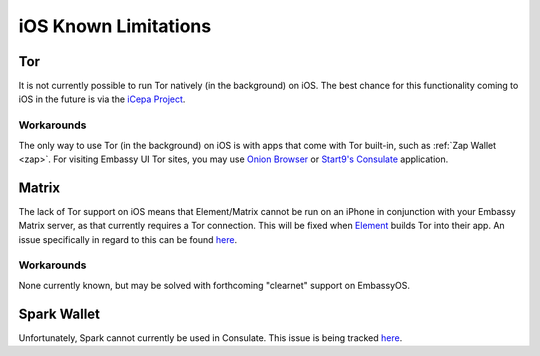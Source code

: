 .. _lim-ios:

=====================
iOS Known Limitations
=====================

Tor
---
It is not currently possible to run Tor natively (in the background) on iOS.  The best chance for this functionality coming to iOS in the future is via the `iCepa Project <https://github.com/iCepa>`_.

Workarounds
===========
The only way to use Tor (in the background) on iOS is with apps that come with Tor built-in, such as :ref:`Zap Wallet <zap>`.  For visiting Embassy UI Tor sites, you may use `Onion Browser <https://apps.apple.com/us/app/onion-browser/id519296448>`_ or `Start9's Consulate <https://apps.apple.com/us/app/start9-consulate-browser/id1528124570>`_ application.

Matrix
------
The lack of Tor support on iOS means that Element/Matrix cannot be run on an iPhone in conjunction with your Embassy Matrix server, as that currently requires a Tor connection.  This will be fixed when `Element <https://github.com/vector-im/element-ios>`_ builds Tor into their app.  An issue specifically in regard to this can be found `here <https://github.com/vector-im/element-ios/issues/1085>`_.

Workarounds
===========
None currently known, but may be solved with forthcoming "clearnet" support on EmbassyOS.

Spark Wallet
------------
Unfortunately, Spark cannot currently be used in Consulate.  This issue is being tracked `here <https://github.com/Start9Labs/consulate-ios/issues/30>`__.
